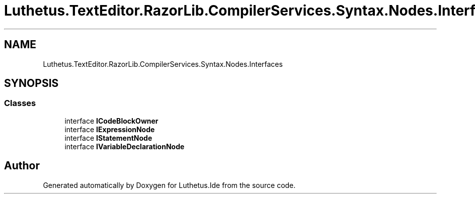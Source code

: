 .TH "Luthetus.TextEditor.RazorLib.CompilerServices.Syntax.Nodes.Interfaces" 3 "Version 1.0.0" "Luthetus.Ide" \" -*- nroff -*-
.ad l
.nh
.SH NAME
Luthetus.TextEditor.RazorLib.CompilerServices.Syntax.Nodes.Interfaces
.SH SYNOPSIS
.br
.PP
.SS "Classes"

.in +1c
.ti -1c
.RI "interface \fBICodeBlockOwner\fP"
.br
.ti -1c
.RI "interface \fBIExpressionNode\fP"
.br
.ti -1c
.RI "interface \fBIStatementNode\fP"
.br
.ti -1c
.RI "interface \fBIVariableDeclarationNode\fP"
.br
.in -1c
.SH "Author"
.PP 
Generated automatically by Doxygen for Luthetus\&.Ide from the source code\&.
